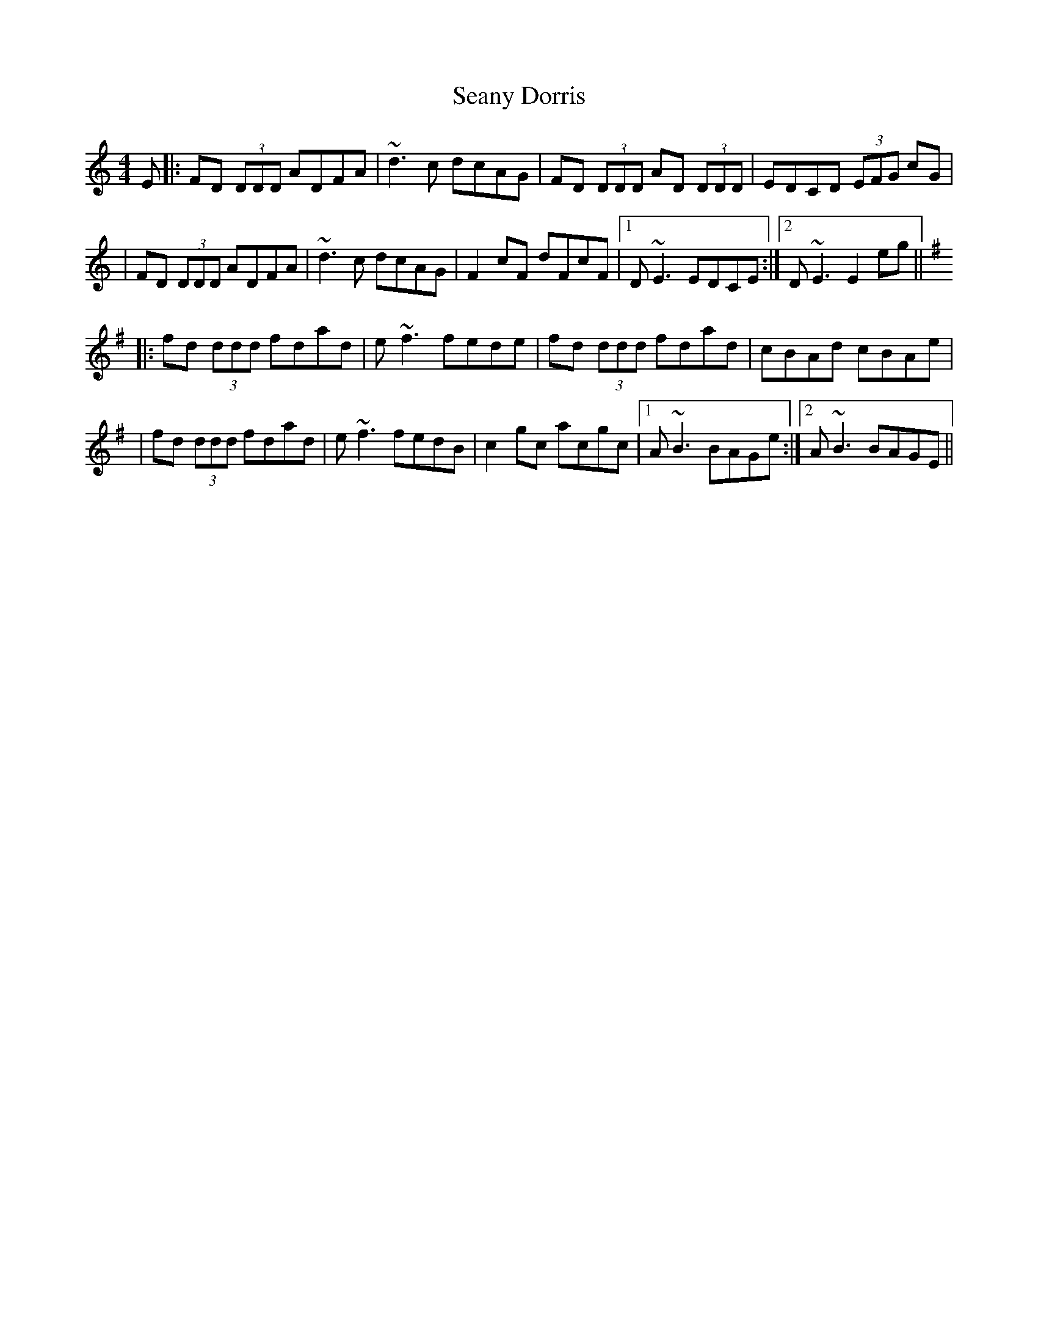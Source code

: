 X: 1
T: Seany Dorris
Z: Zina Lee
S: https://thesession.org/tunes/700#setting700
R: reel
M: 4/4
L: 1/8
K: Ddor
E|:FD (3DDD ADFA|~d3c dcAG|FD (3DDD AD (3DDD|EDCD (3EFG cG|
|FD (3DDD ADFA|~d3c dcAG|F2 cF dFcF|1 D~E3 EDCE:|2 D~E3 E2 eg||
K:D mix
|: fd (3ddd fdad |e~f3 fede|fd (3ddd fdad |cBAd cBAe|
|fd (3ddd fdad |e~f3 fedB | c2 gc acgc |1 A~B3 BAGe:|2 A~B3 BAGE||
